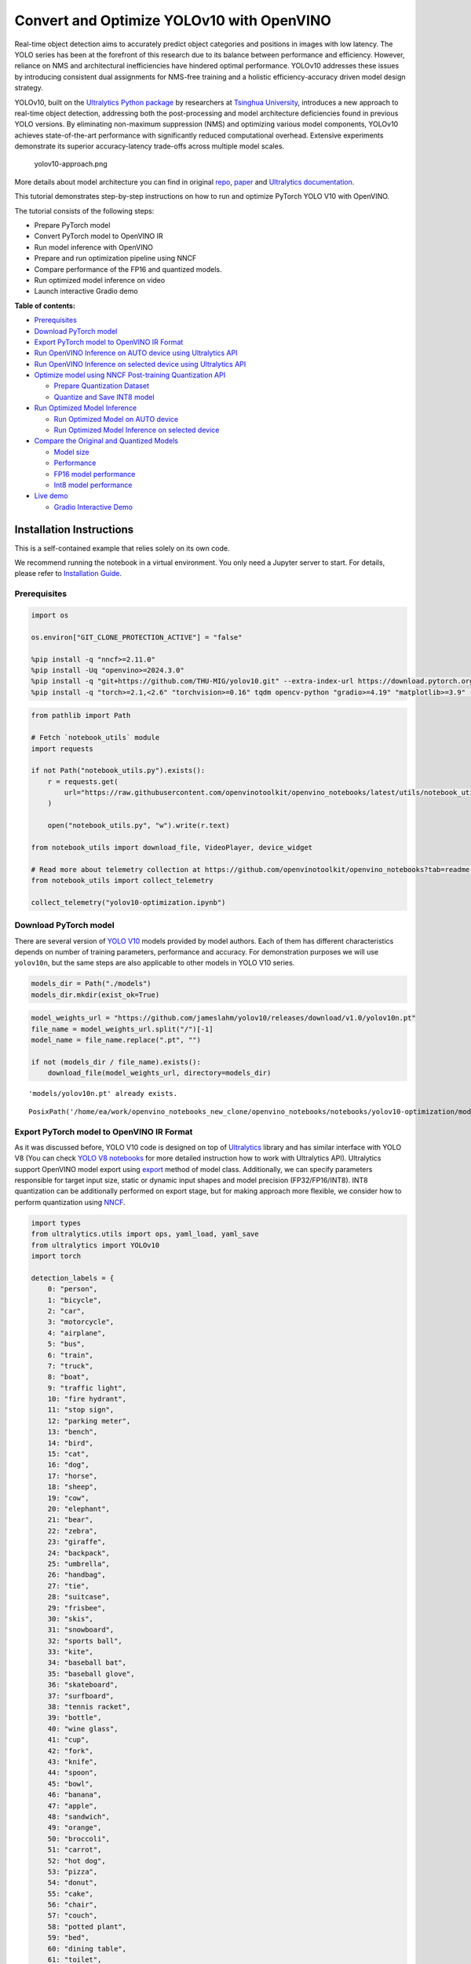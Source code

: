 Convert and Optimize YOLOv10 with OpenVINO
==========================================

Real-time object detection aims to accurately predict object categories
and positions in images with low latency. The YOLO series has been at
the forefront of this research due to its balance between performance
and efficiency. However, reliance on NMS and architectural
inefficiencies have hindered optimal performance. YOLOv10 addresses
these issues by introducing consistent dual assignments for NMS-free
training and a holistic efficiency-accuracy driven model design
strategy.

YOLOv10, built on the `Ultralytics Python
package <https://pypi.org/project/ultralytics/>`__ by researchers at
`Tsinghua University <https://www.tsinghua.edu.cn/en/>`__, introduces a
new approach to real-time object detection, addressing both the
post-processing and model architecture deficiencies found in previous
YOLO versions. By eliminating non-maximum suppression (NMS) and
optimizing various model components, YOLOv10 achieves state-of-the-art
performance with significantly reduced computational overhead. Extensive
experiments demonstrate its superior accuracy-latency trade-offs across
multiple model scales.

.. figure:: https://github.com/ultralytics/ultralytics/assets/26833433/f9b1bec0-928e-41ce-a205-e12db3c4929a
   :alt: yolov10-approach.png

   yolov10-approach.png

More details about model architecture you can find in original
`repo <https://github.com/THU-MIG/yolov10>`__,
`paper <https://arxiv.org/abs/2405.14458>`__ and `Ultralytics
documentation <https://docs.ultralytics.com/models/yolov10/>`__.

This tutorial demonstrates step-by-step instructions on how to run and
optimize PyTorch YOLO V10 with OpenVINO.

The tutorial consists of the following steps:

-  Prepare PyTorch model
-  Convert PyTorch model to OpenVINO IR
-  Run model inference with OpenVINO
-  Prepare and run optimization pipeline using NNCF
-  Compare performance of the FP16 and quantized models.
-  Run optimized model inference on video
-  Launch interactive Gradio demo


**Table of contents:**


-  `Prerequisites <#prerequisites>`__
-  `Download PyTorch model <#download-pytorch-model>`__
-  `Export PyTorch model to OpenVINO IR
   Format <#export-pytorch-model-to-openvino-ir-format>`__
-  `Run OpenVINO Inference on AUTO device using Ultralytics
   API <#run-openvino-inference-on-auto-device-using-ultralytics-api>`__
-  `Run OpenVINO Inference on selected device using Ultralytics
   API <#run-openvino-inference-on-selected-device-using-ultralytics-api>`__
-  `Optimize model using NNCF Post-training Quantization
   API <#optimize-model-using-nncf-post-training-quantization-api>`__

   -  `Prepare Quantization Dataset <#prepare-quantization-dataset>`__
   -  `Quantize and Save INT8 model <#quantize-and-save-int8-model>`__

-  `Run Optimized Model Inference <#run-optimized-model-inference>`__

   -  `Run Optimized Model on AUTO
      device <#run-optimized-model-on-auto-device>`__
   -  `Run Optimized Model Inference on selected
      device <#run-optimized-model-inference-on-selected-device>`__

-  `Compare the Original and Quantized
   Models <#compare-the-original-and-quantized-models>`__

   -  `Model size <#model-size>`__
   -  `Performance <#performance>`__
   -  `FP16 model performance <#fp16-model-performance>`__
   -  `Int8 model performance <#int8-model-performance>`__

-  `Live demo <#live-demo>`__

   -  `Gradio Interactive Demo <#gradio-interactive-demo>`__

Installation Instructions
~~~~~~~~~~~~~~~~~~~~~~~~~

This is a self-contained example that relies solely on its own code.

We recommend running the notebook in a virtual environment. You only
need a Jupyter server to start. For details, please refer to
`Installation
Guide <https://github.com/openvinotoolkit/openvino_notebooks/blob/latest/README.md#-installation-guide>`__.

Prerequisites
-------------



.. code:: ipython3

    import os
    
    os.environ["GIT_CLONE_PROTECTION_ACTIVE"] = "false"
    
    %pip install -q "nncf>=2.11.0"
    %pip install -Uq "openvino>=2024.3.0"
    %pip install -q "git+https://github.com/THU-MIG/yolov10.git" --extra-index-url https://download.pytorch.org/whl/cpu
    %pip install -q "torch>=2.1,<2.6" "torchvision>=0.16" tqdm opencv-python "gradio>=4.19" "matplotlib>=3.9" --extra-index-url https://download.pytorch.org/whl/cpu

.. code:: ipython3

    from pathlib import Path
    
    # Fetch `notebook_utils` module
    import requests
    
    if not Path("notebook_utils.py").exists():
        r = requests.get(
            url="https://raw.githubusercontent.com/openvinotoolkit/openvino_notebooks/latest/utils/notebook_utils.py",
        )
    
        open("notebook_utils.py", "w").write(r.text)
    
    from notebook_utils import download_file, VideoPlayer, device_widget
    
    # Read more about telemetry collection at https://github.com/openvinotoolkit/openvino_notebooks?tab=readme-ov-file#-telemetry
    from notebook_utils import collect_telemetry
    
    collect_telemetry("yolov10-optimization.ipynb")

Download PyTorch model
----------------------



There are several version of `YOLO
V10 <https://github.com/THU-MIG/yolov10/tree/main?tab=readme-ov-file#performance>`__
models provided by model authors. Each of them has different
characteristics depends on number of training parameters, performance
and accuracy. For demonstration purposes we will use ``yolov10n``, but
the same steps are also applicable to other models in YOLO V10 series.

.. code:: ipython3

    models_dir = Path("./models")
    models_dir.mkdir(exist_ok=True)

.. code:: ipython3

    model_weights_url = "https://github.com/jameslahm/yolov10/releases/download/v1.0/yolov10n.pt"
    file_name = model_weights_url.split("/")[-1]
    model_name = file_name.replace(".pt", "")
    
    if not (models_dir / file_name).exists():
        download_file(model_weights_url, directory=models_dir)


.. parsed-literal::

    'models/yolov10n.pt' already exists.




.. parsed-literal::

    PosixPath('/home/ea/work/openvino_notebooks_new_clone/openvino_notebooks/notebooks/yolov10-optimization/models/yolov10n.pt')



Export PyTorch model to OpenVINO IR Format
------------------------------------------



As it was discussed before, YOLO V10 code is designed on top of
`Ultralytics <https://docs.ultralytics.com/>`__ library and has similar
interface with YOLO V8 (You can check `YOLO V8
notebooks <https://github.com/openvinotoolkit/openvino_notebooks/tree/latest/notebooks/yolov8-optimization>`__
for more detailed instruction how to work with Ultralytics API).
Ultralytics support OpenVINO model export using
`export <https://docs.ultralytics.com/modes/export/>`__ method of model
class. Additionally, we can specify parameters responsible for target
input size, static or dynamic input shapes and model precision
(FP32/FP16/INT8). INT8 quantization can be additionally performed on
export stage, but for making approach more flexible, we consider how to
perform quantization using
`NNCF <https://github.com/openvinotoolkit/nncf>`__.

.. code:: ipython3

    import types
    from ultralytics.utils import ops, yaml_load, yaml_save
    from ultralytics import YOLOv10
    import torch
    
    detection_labels = {
        0: "person",
        1: "bicycle",
        2: "car",
        3: "motorcycle",
        4: "airplane",
        5: "bus",
        6: "train",
        7: "truck",
        8: "boat",
        9: "traffic light",
        10: "fire hydrant",
        11: "stop sign",
        12: "parking meter",
        13: "bench",
        14: "bird",
        15: "cat",
        16: "dog",
        17: "horse",
        18: "sheep",
        19: "cow",
        20: "elephant",
        21: "bear",
        22: "zebra",
        23: "giraffe",
        24: "backpack",
        25: "umbrella",
        26: "handbag",
        27: "tie",
        28: "suitcase",
        29: "frisbee",
        30: "skis",
        31: "snowboard",
        32: "sports ball",
        33: "kite",
        34: "baseball bat",
        35: "baseball glove",
        36: "skateboard",
        37: "surfboard",
        38: "tennis racket",
        39: "bottle",
        40: "wine glass",
        41: "cup",
        42: "fork",
        43: "knife",
        44: "spoon",
        45: "bowl",
        46: "banana",
        47: "apple",
        48: "sandwich",
        49: "orange",
        50: "broccoli",
        51: "carrot",
        52: "hot dog",
        53: "pizza",
        54: "donut",
        55: "cake",
        56: "chair",
        57: "couch",
        58: "potted plant",
        59: "bed",
        60: "dining table",
        61: "toilet",
        62: "tv",
        63: "laptop",
        64: "mouse",
        65: "remote",
        66: "keyboard",
        67: "cell phone",
        68: "microwave",
        69: "oven",
        70: "toaster",
        71: "sink",
        72: "refrigerator",
        73: "book",
        74: "clock",
        75: "vase",
        76: "scissors",
        77: "teddy bear",
        78: "hair drier",
        79: "toothbrush",
    }
    
    
    def v10_det_head_forward(self, x):
        one2one = self.forward_feat([xi.detach() for xi in x], self.one2one_cv2, self.one2one_cv3)
        if not self.export:
            one2many = super().forward(x)
    
        if not self.training:
            one2one = self.inference(one2one)
            if not self.export:
                return {"one2many": one2many, "one2one": one2one}
            else:
                assert self.max_det != -1
                boxes, scores, labels = ops.v10postprocess(one2one.permute(0, 2, 1), self.max_det, self.nc)
                return torch.cat(
                    [boxes, scores.unsqueeze(-1), labels.unsqueeze(-1).to(boxes.dtype)],
                    dim=-1,
                )
        else:
            return {"one2many": one2many, "one2one": one2one}
    
    
    ov_model_path = models_dir / f"{model_name}_openvino_model/{model_name}.xml"
    if not ov_model_path.exists():
        model = YOLOv10(models_dir / file_name)
        model.model.model[-1].forward = types.MethodType(v10_det_head_forward, model.model.model[-1])
        model.export(format="openvino", dynamic=True, half=True)
        config = yaml_load(ov_model_path.parent / "metadata.yaml")
        config["names"] = detection_labels
        yaml_save(ov_model_path.parent / "metadata.yaml", config)

Run OpenVINO Inference on AUTO device using Ultralytics API
-----------------------------------------------------------



Now, when we exported model to OpenVINO, we can load it directly into
YOLOv10 class, where automatic inference backend will provide
easy-to-use user experience to run OpenVINO YOLOv10 model on the similar
level like for original PyTorch model. The code bellow demonstrates how
to run inference OpenVINO exported model with Ultralytics API on single
image. `AUTO
device <https://github.com/openvinotoolkit/openvino_notebooks/tree/latest/notebooks/auto-device>`__
will be used for launching model.

.. code:: ipython3

    ov_yolo_model = YOLOv10(ov_model_path.parent, task="detect")

.. code:: ipython3

    from PIL import Image
    
    IMAGE_PATH = Path("./data/coco_bike.jpg")
    if not IMAGE_PATH.exists():
        download_file(
            url="https://storage.openvinotoolkit.org/repositories/openvino_notebooks/data/data/image/coco_bike.jpg",
            filename=IMAGE_PATH.name,
            directory=IMAGE_PATH.parent,
        )


.. parsed-literal::

    'data/coco_bike.jpg' already exists.




.. parsed-literal::

    PosixPath('/home/ea/work/openvino_notebooks_new_clone/openvino_notebooks/notebooks/yolov10-optimization/data/coco_bike.jpg')



.. code:: ipython3

    res = ov_yolo_model(IMAGE_PATH, iou=0.45, conf=0.2)
    Image.fromarray(res[0].plot()[:, :, ::-1])


.. parsed-literal::

    Loading models/yolov10n_openvino_model for OpenVINO inference...
    requirements: Ultralytics requirement ['openvino>=2024.0.0'] not found, attempting AutoUpdate...
    requirements: ❌ AutoUpdate skipped (offline)
    Using OpenVINO LATENCY mode for batch=1 inference...
    
    image 1/1 /home/ea/work/openvino_notebooks_new_clone/openvino_notebooks/notebooks/yolov10-optimization/data/coco_bike.jpg: 640x640 1 bicycle, 2 cars, 1 motorcycle, 1 dog, 72.0ms
    Speed: 25.6ms preprocess, 72.0ms inference, 0.6ms postprocess per image at shape (1, 3, 640, 640)




.. image:: yolov10-optimization-with-output_files/yolov10-optimization-with-output_13_1.png



Run OpenVINO Inference on selected device using Ultralytics API
---------------------------------------------------------------



In this part of notebook you can select inference device for running
model inference to compare results with AUTO.

.. code:: ipython3

    device = device_widget("CPU")
    
    device




.. parsed-literal::

    Dropdown(description='Device:', options=('CPU', 'GPU.0', 'GPU.1', 'AUTO'), value='CPU')



.. code:: ipython3

    import openvino as ov
    
    core = ov.Core()
    
    ov_model = core.read_model(ov_model_path)
    
    # load model on selected device
    if "GPU" in device.value or "NPU" in device.value:
        ov_model.reshape({0: [1, 3, 640, 640]})
    ov_config = {}
    if "GPU" in device.value:
        ov_config = {"GPU_DISABLE_WINOGRAD_CONVOLUTION": "YES"}
    det_compiled_model = core.compile_model(ov_model, device.value, ov_config)

.. code:: ipython3

    ov_yolo_model.predictor.model.ov_compiled_model = det_compiled_model

.. code:: ipython3

    res = ov_yolo_model(IMAGE_PATH, iou=0.45, conf=0.2)


.. parsed-literal::

    
    image 1/1 /home/ea/work/openvino_notebooks_new_clone/openvino_notebooks/notebooks/yolov10-optimization/data/coco_bike.jpg: 640x640 1 bicycle, 2 cars, 1 motorcycle, 1 dog, 29.1ms
    Speed: 3.2ms preprocess, 29.1ms inference, 0.3ms postprocess per image at shape (1, 3, 640, 640)


.. code:: ipython3

    Image.fromarray(res[0].plot()[:, :, ::-1])




.. image:: yolov10-optimization-with-output_files/yolov10-optimization-with-output_19_0.png



Optimize model using NNCF Post-training Quantization API
--------------------------------------------------------



`NNCF <https://github.com/openvinotoolkit/nncf>`__ provides a suite of
advanced algorithms for Neural Networks inference optimization in
OpenVINO with minimal accuracy drop. We will use 8-bit quantization in
post-training mode (without the fine-tuning pipeline) to optimize
YOLOv10.

The optimization process contains the following steps:

1. Create a Dataset for quantization.
2. Run ``nncf.quantize`` for getting an optimized model.
3. Serialize OpenVINO IR model, using the ``openvino.save_model``
   function.

Quantization is time and memory consuming process, you can skip this
step using checkbox bellow:

.. code:: ipython3

    import ipywidgets as widgets
    
    int8_model_det_path = models_dir / "int8" / f"{model_name}_openvino_model/{model_name}.xml"
    ov_yolo_int8_model = None
    
    to_quantize = widgets.Checkbox(
        value=True,
        description="Quantization",
        disabled=False,
    )
    
    to_quantize




.. parsed-literal::

    Checkbox(value=True, description='Quantization')



.. code:: ipython3

    # Fetch skip_kernel_extension module
    
    if not Path("skip_kernel_extension.py").exists():
        r = requests.get(
            url="https://raw.githubusercontent.com/openvinotoolkit/openvino_notebooks/latest/utils/skip_kernel_extension.py",
        )
        open("skip_kernel_extension.py", "w").write(r.text)
    
    %load_ext skip_kernel_extension

Prepare Quantization Dataset
~~~~~~~~~~~~~~~~~~~~~~~~~~~~



For starting quantization, we need to prepare dataset. We will use
validation subset from `MS COCO dataset <https://cocodataset.org/>`__
for model quantization and Ultralytics validation data loader for
preparing input data.

.. code:: ipython3

    %%skip not $to_quantize.value
    
    from zipfile import ZipFile
    
    from ultralytics.data.utils import DATASETS_DIR
    
    if not int8_model_det_path.exists():
    
        DATA_URL = "http://images.cocodataset.org/zips/val2017.zip"
        LABELS_URL = "https://github.com/ultralytics/yolov5/releases/download/v1.0/coco2017labels-segments.zip"
        CFG_URL = "https://raw.githubusercontent.com/ultralytics/ultralytics/v8.1.0/ultralytics/cfg/datasets/coco.yaml"
        
        OUT_DIR = DATASETS_DIR
        
        DATA_PATH = OUT_DIR / "val2017.zip"
        LABELS_PATH = OUT_DIR / "coco2017labels-segments.zip"
        CFG_PATH = OUT_DIR / "coco.yaml"
        
        if not (OUT_DIR / "coco/labels").exists():
            download_file(DATA_URL, DATA_PATH.name, DATA_PATH.parent)
            download_file(LABELS_URL, LABELS_PATH.name, LABELS_PATH.parent)
            download_file(CFG_URL, CFG_PATH.name, CFG_PATH.parent)
            with ZipFile(LABELS_PATH, "r") as zip_ref:
                zip_ref.extractall(OUT_DIR)
            with ZipFile(DATA_PATH, "r") as zip_ref:
                zip_ref.extractall(OUT_DIR / "coco/images")

.. code:: ipython3

    %%skip not $to_quantize.value
    
    from ultralytics.utils import DEFAULT_CFG
    from ultralytics.cfg import get_cfg
    from ultralytics.data.converter import coco80_to_coco91_class
    from ultralytics.data.utils import check_det_dataset
    
    if not int8_model_det_path.exists():
        args = get_cfg(cfg=DEFAULT_CFG)
        args.data = str(CFG_PATH)
        det_validator = ov_yolo_model.task_map[ov_yolo_model.task]["validator"](args=args)
        
        det_validator.data = check_det_dataset(args.data)
        det_validator.stride = 32
        det_data_loader = det_validator.get_dataloader(OUT_DIR / "coco", 1)

NNCF provides ``nncf.Dataset`` wrapper for using native framework
dataloaders in quantization pipeline. Additionally, we specify transform
function that will be responsible for preparing input data in model
expected format.

.. code:: ipython3

    %%skip not $to_quantize.value
    
    import nncf
    from typing import Dict
    
    
    def transform_fn(data_item:Dict):
        """
        Quantization transform function. Extracts and preprocess input data from dataloader item for quantization.
        Parameters:
           data_item: Dict with data item produced by DataLoader during iteration
        Returns:
            input_tensor: Input data for quantization
        """
        input_tensor = det_validator.preprocess(data_item)['img'].numpy()
        return input_tensor
    
    if not int8_model_det_path.exists():
        quantization_dataset = nncf.Dataset(det_data_loader, transform_fn)


.. parsed-literal::

    INFO:nncf:NNCF initialized successfully. Supported frameworks detected: torch, openvino


Quantize and Save INT8 model
~~~~~~~~~~~~~~~~~~~~~~~~~~~~



The ``nncf.quantize`` function provides an interface for model
quantization. It requires an instance of the OpenVINO Model and
quantization dataset. Optionally, some additional parameters for the
configuration quantization process (number of samples for quantization,
preset, ignored scope, etc.) can be provided. YOLOv10 model contains
non-ReLU activation functions, which require asymmetric quantization of
activations. To achieve a better result, we will use a ``mixed``
quantization preset. It provides symmetric quantization of weights and
asymmetric quantization of activations.

   **Note**: Model post-training quantization is time-consuming process.
   Be patient, it can take several minutes depending on your hardware.

.. code:: ipython3

    %%skip not $to_quantize.value
    
    import shutil
    
    if not int8_model_det_path.exists():
        quantized_det_model = nncf.quantize(
            ov_model,
            quantization_dataset,
            preset=nncf.QuantizationPreset.MIXED,
        )
    
        ov.save_model(quantized_det_model,  int8_model_det_path)
        shutil.copy(ov_model_path.parent / "metadata.yaml", int8_model_det_path.parent / "metadata.yaml")

Run Optimized Model Inference
-----------------------------



The way of usage INT8 quantized model is the same like for model before
quantization. Let’s check inference result of quantized model on single
image

Run Optimized Model on AUTO device
~~~~~~~~~~~~~~~~~~~~~~~~~~~~~~~~~~



.. code:: ipython3

    %%skip not $to_quantize.value
    ov_yolo_int8_model = YOLOv10(int8_model_det_path.parent, task="detect")

.. code:: ipython3

    %%skip not $to_quantize.value
    res = ov_yolo_int8_model(IMAGE_PATH, iou=0.45, conf=0.2)


.. parsed-literal::

    Loading models/int8/yolov10n_openvino_model for OpenVINO inference...
    requirements: Ultralytics requirement ['openvino>=2024.0.0'] not found, attempting AutoUpdate...
    requirements: ❌ AutoUpdate skipped (offline)
    Using OpenVINO LATENCY mode for batch=1 inference...
    
    image 1/1 /home/ea/work/openvino_notebooks_new_clone/openvino_notebooks/notebooks/yolov10-optimization/data/coco_bike.jpg: 640x640 1 bicycle, 3 cars, 2 motorcycles, 1 dog, 92.3ms
    Speed: 3.7ms preprocess, 92.3ms inference, 0.4ms postprocess per image at shape (1, 3, 640, 640)


.. code:: ipython3

    Image.fromarray(res[0].plot()[:, :, ::-1])




.. image:: yolov10-optimization-with-output_files/yolov10-optimization-with-output_34_0.png



Run Optimized Model Inference on selected device
~~~~~~~~~~~~~~~~~~~~~~~~~~~~~~~~~~~~~~~~~~~~~~~~



.. code:: ipython3

    %%skip not $to_quantize.value
    
    device

.. code:: ipython3

    %%skip not $to_quantize.value
    
    ov_config = {}
    if "GPU" in device.value or "NPU" in device.value:
        ov_model.reshape({0: [1, 3, 640, 640]})
    ov_config = {}
    if "GPU" in device.value:
        ov_config = {"GPU_DISABLE_WINOGRAD_CONVOLUTION": "YES"}
    
    quantized_det_model = core.read_model(int8_model_det_path)
    quantized_det_compiled_model = core.compile_model(quantized_det_model, device.value, ov_config)
    
    ov_yolo_int8_model.predictor.model.ov_compiled_model = quantized_det_compiled_model
    
    res = ov_yolo_int8_model(IMAGE_PATH,  iou=0.45, conf=0.2)


.. parsed-literal::

    
    image 1/1 /home/ea/work/openvino_notebooks_new_clone/openvino_notebooks/notebooks/yolov10-optimization/data/coco_bike.jpg: 640x640 1 bicycle, 3 cars, 2 motorcycles, 1 dog, 26.5ms
    Speed: 7.4ms preprocess, 26.5ms inference, 0.3ms postprocess per image at shape (1, 3, 640, 640)


.. code:: ipython3

    Image.fromarray(res[0].plot()[:, :, ::-1])




.. image:: yolov10-optimization-with-output_files/yolov10-optimization-with-output_38_0.png



Compare the Original and Quantized Models
-----------------------------------------



Model size
~~~~~~~~~~



.. code:: ipython3

    ov_model_weights = ov_model_path.with_suffix(".bin")
    print(f"Size of FP16 model is {ov_model_weights.stat().st_size / 1024 / 1024:.2f} MB")
    if int8_model_det_path.exists():
        ov_int8_weights = int8_model_det_path.with_suffix(".bin")
        print(f"Size of model with INT8 compressed weights is {ov_int8_weights.stat().st_size / 1024 / 1024:.2f} MB")
        print(f"Compression rate for INT8 model: {ov_model_weights.stat().st_size / ov_int8_weights.stat().st_size:.3f}")


.. parsed-literal::

    Size of FP16 model is 4.39 MB
    Size of model with INT8 compressed weights is 2.25 MB
    Compression rate for INT8 model: 1.954


Performance
~~~~~~~~~~~



FP16 model performance
~~~~~~~~~~~~~~~~~~~~~~



.. code:: ipython3

    !benchmark_app -m $ov_model_path -d $device.value -api async -shape "[1,3,640,640]" -t 15


.. parsed-literal::

    [Step 1/11] Parsing and validating input arguments
    [ INFO ] Parsing input parameters
    [Step 2/11] Loading OpenVINO Runtime
    [ INFO ] OpenVINO:
    [ INFO ] Build ................................. 2024.2.0-15496-17f8e86e5f2-releases/2024/2
    [ INFO ] 
    [ INFO ] Device info:
    [ INFO ] CPU
    [ INFO ] Build ................................. 2024.2.0-15496-17f8e86e5f2-releases/2024/2
    [ INFO ] 
    [ INFO ] 
    [Step 3/11] Setting device configuration
    [ WARNING ] Performance hint was not explicitly specified in command line. Device(CPU) performance hint will be set to PerformanceMode.THROUGHPUT.
    [Step 4/11] Reading model files
    [ INFO ] Loading model files
    [ INFO ] Read model took 31.92 ms
    [ INFO ] Original model I/O parameters:
    [ INFO ] Model inputs:
    [ INFO ]     x (node: x) : f32 / [...] / [?,3,?,?]
    [ INFO ] Model outputs:
    [ INFO ]     ***NO_NAME*** (node: __module.model.23/aten::cat/Concat_8) : f32 / [...] / [?,300,6]
    [Step 5/11] Resizing model to match image sizes and given batch
    [ INFO ] Model batch size: 1
    [ INFO ] Reshaping model: 'x': [1,3,640,640]
    [ INFO ] Reshape model took 17.77 ms
    [Step 6/11] Configuring input of the model
    [ INFO ] Model inputs:
    [ INFO ]     x (node: x) : u8 / [N,C,H,W] / [1,3,640,640]
    [ INFO ] Model outputs:
    [ INFO ]     ***NO_NAME*** (node: __module.model.23/aten::cat/Concat_8) : f32 / [...] / [1,300,6]
    [Step 7/11] Loading the model to the device
    [ INFO ] Compile model took 303.83 ms
    [Step 8/11] Querying optimal runtime parameters
    [ INFO ] Model:
    [ INFO ]   NETWORK_NAME: Model0
    [ INFO ]   OPTIMAL_NUMBER_OF_INFER_REQUESTS: 12
    [ INFO ]   NUM_STREAMS: 12
    [ INFO ]   INFERENCE_NUM_THREADS: 36
    [ INFO ]   PERF_COUNT: NO
    [ INFO ]   INFERENCE_PRECISION_HINT: <Type: 'float32'>
    [ INFO ]   PERFORMANCE_HINT: THROUGHPUT
    [ INFO ]   EXECUTION_MODE_HINT: ExecutionMode.PERFORMANCE
    [ INFO ]   PERFORMANCE_HINT_NUM_REQUESTS: 0
    [ INFO ]   ENABLE_CPU_PINNING: True
    [ INFO ]   SCHEDULING_CORE_TYPE: SchedulingCoreType.ANY_CORE
    [ INFO ]   MODEL_DISTRIBUTION_POLICY: set()
    [ INFO ]   ENABLE_HYPER_THREADING: True
    [ INFO ]   EXECUTION_DEVICES: ['CPU']
    [ INFO ]   CPU_DENORMALS_OPTIMIZATION: False
    [ INFO ]   LOG_LEVEL: Level.NO
    [ INFO ]   CPU_SPARSE_WEIGHTS_DECOMPRESSION_RATE: 1.0
    [ INFO ]   DYNAMIC_QUANTIZATION_GROUP_SIZE: 0
    [ INFO ]   KV_CACHE_PRECISION: <Type: 'float16'>
    [ INFO ]   AFFINITY: Affinity.CORE
    [Step 9/11] Creating infer requests and preparing input tensors
    [ WARNING ] No input files were given for input 'x'!. This input will be filled with random values!
    [ INFO ] Fill input 'x' with random values 
    [Step 10/11] Measuring performance (Start inference asynchronously, 12 inference requests, limits: 15000 ms duration)
    [ INFO ] Benchmarking in inference only mode (inputs filling are not included in measurement loop).
    [ INFO ] First inference took 30.60 ms
    [Step 11/11] Dumping statistics report
    [ INFO ] Execution Devices:['CPU']
    [ INFO ] Count:            2424 iterations
    [ INFO ] Duration:         15093.22 ms
    [ INFO ] Latency:
    [ INFO ]    Median:        72.34 ms
    [ INFO ]    Average:       74.46 ms
    [ INFO ]    Min:           45.87 ms
    [ INFO ]    Max:           147.25 ms
    [ INFO ] Throughput:   160.60 FPS


Int8 model performance
~~~~~~~~~~~~~~~~~~~~~~



.. code:: ipython3

    if int8_model_det_path.exists():
        !benchmark_app -m $int8_model_det_path -d $device.value -api async -shape "[1,3,640,640]" -t 15


.. parsed-literal::

    [Step 1/11] Parsing and validating input arguments
    [ INFO ] Parsing input parameters
    [Step 2/11] Loading OpenVINO Runtime
    [ INFO ] OpenVINO:
    [ INFO ] Build ................................. 2024.2.0-15496-17f8e86e5f2-releases/2024/2
    [ INFO ] 
    [ INFO ] Device info:
    [ INFO ] CPU
    [ INFO ] Build ................................. 2024.2.0-15496-17f8e86e5f2-releases/2024/2
    [ INFO ] 
    [ INFO ] 
    [Step 3/11] Setting device configuration
    [ WARNING ] Performance hint was not explicitly specified in command line. Device(CPU) performance hint will be set to PerformanceMode.THROUGHPUT.
    [Step 4/11] Reading model files
    [ INFO ] Loading model files
    [ INFO ] Read model took 38.75 ms
    [ INFO ] Original model I/O parameters:
    [ INFO ] Model inputs:
    [ INFO ]     x (node: x) : f32 / [...] / [?,3,?,?]
    [ INFO ] Model outputs:
    [ INFO ]     ***NO_NAME*** (node: __module.model.23/aten::cat/Concat_8) : f32 / [...] / [?,300,6]
    [Step 5/11] Resizing model to match image sizes and given batch
    [ INFO ] Model batch size: 1
    [ INFO ] Reshaping model: 'x': [1,3,640,640]
    [ INFO ] Reshape model took 18.33 ms
    [Step 6/11] Configuring input of the model
    [ INFO ] Model inputs:
    [ INFO ]     x (node: x) : u8 / [N,C,H,W] / [1,3,640,640]
    [ INFO ] Model outputs:
    [ INFO ]     ***NO_NAME*** (node: __module.model.23/aten::cat/Concat_8) : f32 / [...] / [1,300,6]
    [Step 7/11] Loading the model to the device
    [ INFO ] Compile model took 622.99 ms
    [Step 8/11] Querying optimal runtime parameters
    [ INFO ] Model:
    [ INFO ]   NETWORK_NAME: Model0
    [ INFO ]   OPTIMAL_NUMBER_OF_INFER_REQUESTS: 18
    [ INFO ]   NUM_STREAMS: 18
    [ INFO ]   INFERENCE_NUM_THREADS: 36
    [ INFO ]   PERF_COUNT: NO
    [ INFO ]   INFERENCE_PRECISION_HINT: <Type: 'float32'>
    [ INFO ]   PERFORMANCE_HINT: THROUGHPUT
    [ INFO ]   EXECUTION_MODE_HINT: ExecutionMode.PERFORMANCE
    [ INFO ]   PERFORMANCE_HINT_NUM_REQUESTS: 0
    [ INFO ]   ENABLE_CPU_PINNING: True
    [ INFO ]   SCHEDULING_CORE_TYPE: SchedulingCoreType.ANY_CORE
    [ INFO ]   MODEL_DISTRIBUTION_POLICY: set()
    [ INFO ]   ENABLE_HYPER_THREADING: True
    [ INFO ]   EXECUTION_DEVICES: ['CPU']
    [ INFO ]   CPU_DENORMALS_OPTIMIZATION: False
    [ INFO ]   LOG_LEVEL: Level.NO
    [ INFO ]   CPU_SPARSE_WEIGHTS_DECOMPRESSION_RATE: 1.0
    [ INFO ]   DYNAMIC_QUANTIZATION_GROUP_SIZE: 0
    [ INFO ]   KV_CACHE_PRECISION: <Type: 'float16'>
    [ INFO ]   AFFINITY: Affinity.CORE
    [Step 9/11] Creating infer requests and preparing input tensors
    [ WARNING ] No input files were given for input 'x'!. This input will be filled with random values!
    [ INFO ] Fill input 'x' with random values 
    [Step 10/11] Measuring performance (Start inference asynchronously, 18 inference requests, limits: 15000 ms duration)
    [ INFO ] Benchmarking in inference only mode (inputs filling are not included in measurement loop).
    [ INFO ] First inference took 28.26 ms
    [Step 11/11] Dumping statistics report
    [ INFO ] Execution Devices:['CPU']
    [ INFO ] Count:            5886 iterations
    [ INFO ] Duration:         15067.10 ms
    [ INFO ] Latency:
    [ INFO ]    Median:        44.39 ms
    [ INFO ]    Average:       45.89 ms
    [ INFO ]    Min:           29.73 ms
    [ INFO ]    Max:           110.52 ms
    [ INFO ] Throughput:   390.65 FPS


Live demo
---------



The following code runs model inference on a video:

.. code:: ipython3

    import collections
    import time
    from IPython import display
    import cv2
    import numpy as np
    
    
    # Main processing function to run object detection.
    def run_object_detection(
        source=0,
        flip=False,
        use_popup=False,
        skip_first_frames=0,
        det_model=ov_yolo_int8_model,
        device=device.value,
    ):
        player = None
        try:
            # Create a video player to play with target fps.
            player = VideoPlayer(source=source, flip=flip, fps=30, skip_first_frames=skip_first_frames)
            # Start capturing.
            player.start()
            if use_popup:
                title = "Press ESC to Exit"
                cv2.namedWindow(winname=title, flags=cv2.WINDOW_GUI_NORMAL | cv2.WINDOW_AUTOSIZE)
    
            processing_times = collections.deque()
            while True:
                # Grab the frame.
                frame = player.next()
                if frame is None:
                    print("Source ended")
                    break
                # If the frame is larger than full HD, reduce size to improve the performance.
                scale = 1280 / max(frame.shape)
                if scale < 1:
                    frame = cv2.resize(
                        src=frame,
                        dsize=None,
                        fx=scale,
                        fy=scale,
                        interpolation=cv2.INTER_AREA,
                    )
                # Get the results.
                input_image = np.array(frame)
    
                start_time = time.time()
                detections = det_model(input_image, iou=0.45, conf=0.2, verbose=False)
                stop_time = time.time()
                frame = detections[0].plot()
    
                processing_times.append(stop_time - start_time)
                # Use processing times from last 200 frames.
                if len(processing_times) > 200:
                    processing_times.popleft()
    
                _, f_width = frame.shape[:2]
                # Mean processing time [ms].
                processing_time = np.mean(processing_times) * 1000
                fps = 1000 / processing_time
                cv2.putText(
                    img=frame,
                    text=f"Inference time: {processing_time:.1f}ms ({fps:.1f} FPS)",
                    org=(20, 40),
                    fontFace=cv2.FONT_HERSHEY_COMPLEX,
                    fontScale=f_width / 1000,
                    color=(0, 0, 255),
                    thickness=1,
                    lineType=cv2.LINE_AA,
                )
                # Use this workaround if there is flickering.
                if use_popup:
                    cv2.imshow(winname=title, mat=frame)
                    key = cv2.waitKey(1)
                    # escape = 27
                    if key == 27:
                        break
                else:
                    # Encode numpy array to jpg.
                    _, encoded_img = cv2.imencode(ext=".jpg", img=frame, params=[cv2.IMWRITE_JPEG_QUALITY, 100])
                    # Create an IPython image.
                    i = display.Image(data=encoded_img)
                    # Display the image in this notebook.
                    display.clear_output(wait=True)
                    display.display(i)
        # ctrl-c
        except KeyboardInterrupt:
            print("Interrupted")
        # any different error
        except RuntimeError as e:
            print(e)
        finally:
            if player is not None:
                # Stop capturing.
                player.stop()
            if use_popup:
                cv2.destroyAllWindows()

.. code:: ipython3

    use_int8 = widgets.Checkbox(
        value=ov_yolo_int8_model is not None,
        description="Use int8 model",
        disabled=ov_yolo_int8_model is None,
    )
    
    use_int8




.. parsed-literal::

    Checkbox(value=True, description='Use int8 model')



.. code:: ipython3

    WEBCAM_INFERENCE = False
    
    if WEBCAM_INFERENCE:
        VIDEO_SOURCE = 0  # Webcam
    else:
        VIDEO_SOURCE = "data/people.mp4"
        if not Path(VIDEO_SOURCE).exists():
            download_file(
                "https://storage.openvinotoolkit.org/repositories/openvino_notebooks/data/data/video/people.mp4",
                directory="data",
            )


.. parsed-literal::

    'data/people.mp4' already exists.


.. code:: ipython3

    run_object_detection(
        det_model=ov_yolo_model if not use_int8.value else ov_yolo_int8_model,
        source=VIDEO_SOURCE,
        flip=True,
        use_popup=False,
    )



.. image:: yolov10-optimization-with-output_files/yolov10-optimization-with-output_50_0.png


.. parsed-literal::

    Source ended


Gradio Interactive Demo
~~~~~~~~~~~~~~~~~~~~~~~



.. code:: ipython3

    def yolov10_inference(image, int8, conf_threshold, iou_threshold):
        model = ov_yolo_model if not int8 else ov_yolo_int8_model
        results = model(source=image, iou=iou_threshold, conf=conf_threshold, verbose=False)[0]
        annotated_image = Image.fromarray(results.plot())
    
        return annotated_image

.. code:: ipython3

    if not Path("gradio_helper.py").exists():
        r = requests.get(url="https://raw.githubusercontent.com/openvinotoolkit/openvino_notebooks/latest/notebooks/yolov10-optimization/gradio_helper.py")
        open("gradio_helper.py", "w").write(r.text)
    
    from gradio_helper import make_demo
    
    demo = make_demo(fn=yolov10_inference, quantized=ov_yolo_int8_model is not None)
    
    try:
        demo.launch(debug=False)
    except Exception:
        demo.launch(debug=False, share=True)
    # If you are launching remotely, specify server_name and server_port
    # EXAMPLE: `demo.launch(server_name='your server name', server_port='server port in int')`
    # To learn more please refer to the Gradio docs: https://gradio.app/docs/
